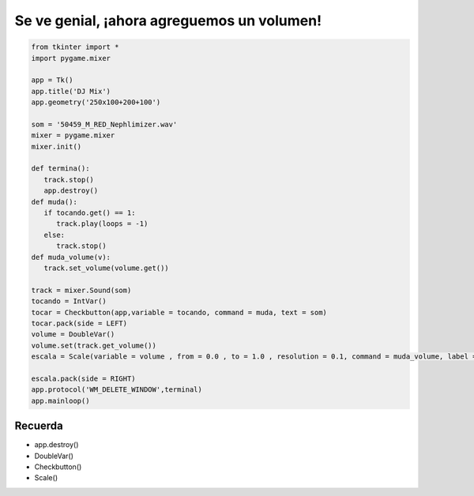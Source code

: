 Se ve genial, ¡ahora agreguemos un volumen!
===========================================

.. image:: ../img/TWP56_008.jpg
   :height: 11.357cm
   :width: 12cm
   :align: center
   :alt: 


.. code-block :: python

   from tkinter import *
   import pygame.mixer

   app = Tk()
   app.title('DJ Mix')
   app.geometry('250x100+200+100')

   som = '50459_M_RED_Nephlimizer.wav'
   mixer = pygame.mixer
   mixer.init()

   def termina():
      track.stop()
      app.destroy()
   def muda():
      if tocando.get() == 1:
         track.play(loops = -1)
      else:
         track.stop()
   def muda_volume(v):
      track.set_volume(volume.get())

   track = mixer.Sound(som)
   tocando = IntVar()
   tocar = Checkbutton(app,variable = tocando, command = muda, text = som)
   tocar.pack(side = LEFT)
   volume = DoubleVar()
   volume.set(track.get_volume())
   escala = Scale(variable = volume , from = 0.0 , to = 1.0 , resolution = 0.1, command = muda_volume, label = 'Volume',orient = HORIZONTAL)

   escala.pack(side = RIGHT)
   app.protocol('WM_DELETE_WINDOW',terminal)
   app.mainloop()


.. image:: ../img/TWP56_010.jpg
   :height: 15.024cm
   :width: 19.401cm
   :align: center
   :alt: 


Recuerda
--------

+ app.destroy()
+ DoubleVar()
+ Checkbutton()
+ Scale()

.. poll:: TWP56
   :scale: 4
   :allowcomment:

   En una escala del 1 (a mejorar) al 10 (excelente), 
   ¿como calificaría este cápitulo?